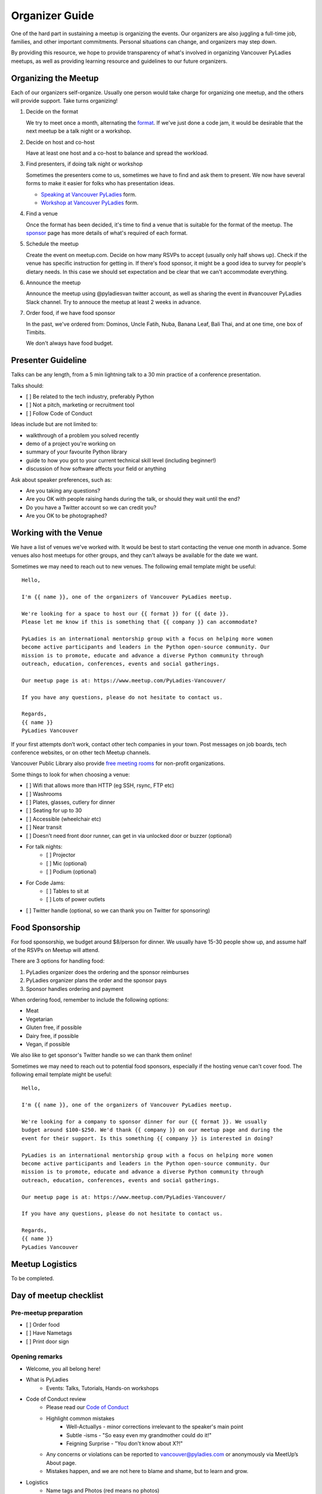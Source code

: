 .. _organizer-guide:

Organizer Guide
===============

One of the hard part in sustaining a meetup is organizing the events. Our
organizers are also juggling a full-time job, families, and other important
commitments. Personal situations can change, and organizers may step down.

By providing this resource, we hope to provide transparency of what's
involved in organizing Vancouver PyLadies meetups, as well as providing
learning resource and guidelines to our future organizers.


Organizing the Meetup
---------------------

Each of our organizers self-organize. Usually one person would take charge for
organizing one meetup, and the others will provide support. Take turns organizing!

1. Decide on the format

   We try to meet once a month, alternating the `format <formats>`_. If we've
   just done a code jam, it would be desirable that the next meetup be a talk night
   or a workshop.

2. Decide on host and co-host

   Have at least one host and a co-host to balance and spread the workload.

3. Find presenters, if doing talk night or workshop

   Sometimes the presenters come to us, sometimes we have to find and ask them to
   present. We now have several forms to make it easier for folks who has presentation
   ideas.

   - `Speaking at Vancouver PyLadies <https://goo.gl/forms/iMUNDPIOg8OxpYoz1>`_ form.

   - `Workshop at Vancouver PyLadies <https://goo.gl/forms/B2e6zr7KgJ0v2yDf1>`_ form.

4. Find a venue

   Once the format has been decided, it's time to find a venue that is suitable
   for the format of the meetup.  The `sponsor <sponsor>`_ page has more details
   of what's required of each format.

5. Schedule the meetup

   Create the event on meetup.com. Decide on how many RSVPs to accept (usually
   only half shows up). Check if the venue has specific instruction for getting
   in. If there's food sponsor, it might be a good idea to survey for people's
   dietary needs. In this case we should set expectation and be clear that
   we can't accommodate everything.

6. Announce the meetup

   Announce the meetup using @pyladiesvan twitter account, as well as sharing
   the event in #vancouver PyLadies Slack channel. Try to annouce the meetup at
   least 2 weeks in advance.

7. Order food, if we have food sponsor

   In the past, we've ordered from: Dominos, Uncle Fatih, Nuba, Banana Leaf,
   Bali Thai, and at one time, one box of Timbits.

   We don't always have food budget.


Presenter Guideline
-------------------

Talks can be any length, from a 5 min lightning talk to a 30 min practice of a
conference presentation.

Talks should:

- [ ] Be related to the tech industry, preferably Python
- [ ] Not a pitch, marketing or recruitment tool
- [ ] Follow Code of Conduct

Ideas include but are not limited to:

- walkthrough of a problem you solved recently
- demo of a project you're working on
- summary of your favourite Python library
- guide to how you got to your current technical skill level (including beginner!)
- discussion of how software affects your field or anything

Ask about speaker preferences, such as:

- Are you taking any questions?
- Are you OK with people raising hands during the talk, or should they wait until the end?
- Do you have a Twitter account so we can credit you?
- Are you OK to be photographed?


Working with the Venue
----------------------

We have a list of venues we've worked with. It would be best to start contacting
the venue one month in advance. Some venues also host meetups for other groups,
and they can't always be available for the date we want.

Sometimes we may need to reach out to new venues. The following email template
might be useful::

    Hello,

    I'm {{ name }}, one of the organizers of Vancouver PyLadies meetup.

    We're looking for a space to host our {{ format }} for {{ date }}.
    Please let me know if this is something that {{ company }} can accommodate?

    PyLadies is an international mentorship group with a focus on helping more women
    become active participants and leaders in the Python open-source community. Our
    mission is to promote, educate and advance a diverse Python community through
    outreach, education, conferences, events and social gatherings.

    Our meetup page is at: https://www.meetup.com/PyLadies-Vancouver/

    If you have any questions, please do not hesitate to contact us.

    Regards,
    {{ name }}
    PyLadies Vancouver


If your first attempts don’t work, contact other tech companies in your town.
Post messages on job boards, tech conference websites, or on other tech Meetup
channels.

Vancouver Public Library also provide `free meeting rooms <http://www.vpl.ca/facilities/branch-meeting-rooms>`_
for non-profit organizations.

Some things to look for when choosing a venue:

- [ ] Wifi that allows more than HTTP (eg SSH, rsync, FTP etc)
- [ ] Washrooms
- [ ] Plates, glasses, cutlery for dinner
- [ ] Seating for up to 30
- [ ] Accessible (wheelchair etc)
- [ ] Near transit
- [ ] Doesn't need front door runner, can get in via unlocked door or buzzer (optional)
- For talk nights:
    - [ ] Projector
    - [ ] Mic (optional)
    - [ ] Podium (optional)
- For Code Jams:
    - [ ] Tables to sit at
    - [ ] Lots of power outlets
- [ ] Twitter handle (optional, so we can thank you on Twitter for sponsoring)


Food Sponsorship
----------------

For food sponsorship, we budget around $8/person for dinner. We usually have
15-30 people show up, and assume half of the RSVPs on Meetup will attend.

There are 3 options for handling food:

#. PyLadies organizer does the ordering and the sponsor reimburses
#. PyLadies organizer plans the order and the sponsor pays
#. Sponsor handles ordering and payment

When ordering food, remember to include the following options:

- Meat
- Vegetarian
- Gluten free, if possible
- Dairy free, if possible
- Vegan, if possible

We also like to get sponsor's Twitter handle so we can thank them online!

Sometimes we may need to reach out to potential food sponsors, especially if the
hosting venue can't cover food. The following email template might be useful::

    Hello,

    I'm {{ name }}, one of the organizers of Vancouver PyLadies meetup.

    We're looking for a company to sponsor dinner for our {{ format }}. We usually
    budget around $100-$250. We'd thank {{ company }} on our meetup page and during the
    event for their support. Is this something {{ company }} is interested in doing?

    PyLadies is an international mentorship group with a focus on helping more women
    become active participants and leaders in the Python open-source community. Our
    mission is to promote, educate and advance a diverse Python community through
    outreach, education, conferences, events and social gatherings.

    Our meetup page is at: https://www.meetup.com/PyLadies-Vancouver/

    If you have any questions, please do not hesitate to contact us.

    Regards,
    {{ name }}
    PyLadies Vancouver


Meetup Logistics
----------------

To be completed.


Day of meetup checklist
-----------------------

Pre-meetup preparation
~~~~~~~~~~~~~~~~~~~~~~

- [ ] Order food
- [ ] Have Nametags
- [ ] Print door sign

Opening remarks
~~~~~~~~~~~~~~~

- Welcome, you all belong here!
- What is PyLadies
    - Events: Talks, Tutorials, Hands-on workshops
- Code of Conduct review
    - Please read our `Code of Conduct <https://www.meetup.com/PyLadies-Vancouver/about/>`_
    - Highlight common mistakes
        - Well-Actuallys - minor corrections irrelevant to the speaker's main point
        - Subtle -isms - "So easy even my grandmother could do it!"
        - Feigning Surprise - "You don't know about X?!"
    - Any concerns or violations can be reported to vancouver@pyladies.com or anonymously via MeetUp’s About page.
    - Mistakes happen, and we are not here to blame and shame, but to learn and grow.
- Logistics
    - Name tags and Photos (red means no photos)
    - Bathrooms locations
    - WiFi password
- Community Annoucements
    - Upcoming conferences
    - Upcoming conference proposal deadlines
    - Other useful meetups happening
- Thank sponsors of food & space

Closing remarks
~~~~~~~~~~~~~~~

- Thank space & food sponsors
- Thank everyone for showing up
- Announce next meetup, and ask for speakers if relevant

New Organizer checklist
-----------------------

- [ ] Invite to PyLadies Slack team

  - [ ] Add to #vancouver-organizers

  - [ ] Add to #yvr-mail

  - [ ] Add to #vancouver

  - [ ] Welcome them!

- [ ] Add them as Co-organizer in meetup.com

- [ ] Share planning docs

- [ ] Add to pyladies-vancouver GitHub team

- [ ] Answer any questions


Credits
-------

This guide draws much inspiration from the `Write The Docs Organizer's Guide
<http://www.writethedocs.org/organizer-guide/>`_ and `Django Girls Organizer’s Guide <https://organize.djangogirls.org/>`_.
